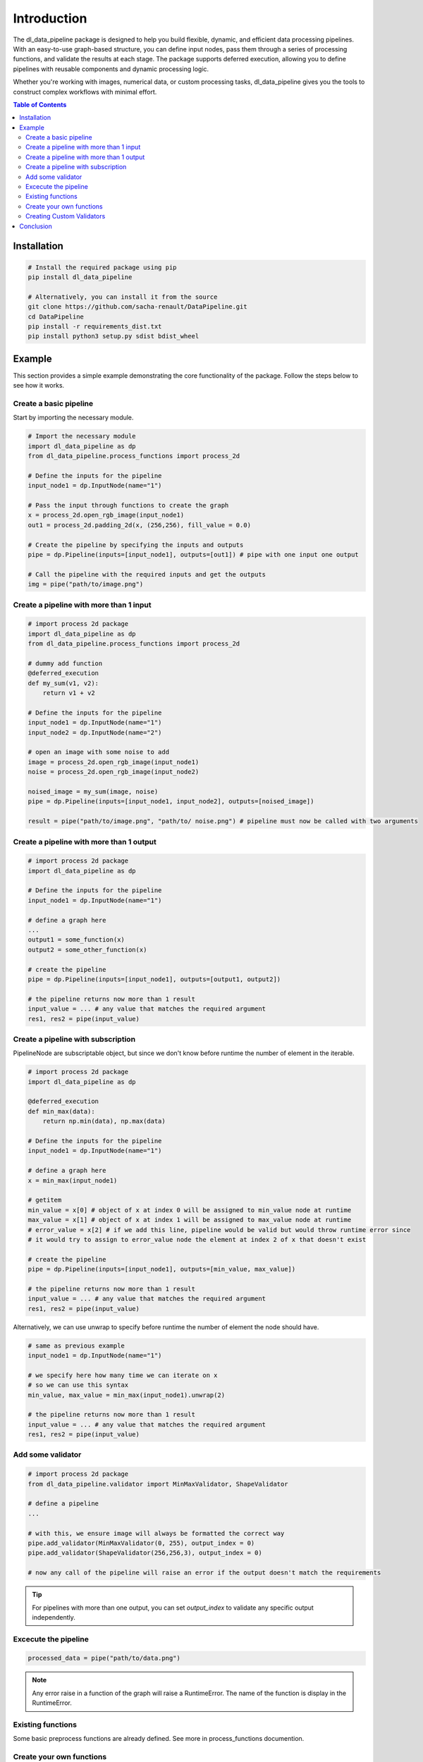==================================
Introduction
==================================

The dl_data_pipeline package is designed to help you build flexible, dynamic, and efficient data processing pipelines. With an easy-to-use graph-based structure, you can define input nodes, pass them through a series of processing functions, and validate the results at each stage. The package supports deferred execution, allowing you to define pipelines with reusable components and dynamic processing logic.

Whether you're working with images, numerical data, or custom processing tasks, dl_data_pipeline gives you the tools to construct complex workflows with minimal effort.

.. contents:: Table of Contents
   :depth: 2
   :local:

Installation
============

.. code-block:: bash

    # Install the required package using pip
    pip install dl_data_pipeline

    # Alternatively, you can install it from the source
    git clone https://github.com/sacha-renault/DataPipeline.git
    cd DataPipeline
    pip install -r requirements_dist.txt
    pip install python3 setup.py sdist bdist_wheel

Example
=======

This section provides a simple example demonstrating the core functionality of the package. Follow the steps below to see how it works.

Create a basic pipeline
--------------------------

Start by importing the necessary module.

.. code-block:: python

    # Import the necessary module
    import dl_data_pipeline as dp 
    from dl_data_pipeline.process_functions import process_2d

    # Define the inputs for the pipeline
    input_node1 = dp.InputNode(name="1")

    # Pass the input through functions to create the graph
    x = process_2d.open_rgb_image(input_node1)
    out1 = process_2d.padding_2d(x, (256,256), fill_value = 0.0)

    # Create the pipeline by specifying the inputs and outputs
    pipe = dp.Pipeline(inputs=[input_node1], outputs=[out1]) # pipe with one input one output

    # Call the pipeline with the required inputs and get the outputs
    img = pipe("path/to/image.png")

Create a pipeline with more than 1 input
-----------------------------------------
.. code-block:: python
    
    # import process 2d package
    import dl_data_pipeline as dp 
    from dl_data_pipeline.process_functions import process_2d

    # dummy add function
    @deferred_execution
    def my_sum(v1, v2):
        return v1 + v2

    # Define the inputs for the pipeline
    input_node1 = dp.InputNode(name="1")
    input_node2 = dp.InputNode(name="2")

    # open an image with some noise to add
    image = process_2d.open_rgb_image(input_node1)
    noise = process_2d.open_rgb_image(input_node2)

    noised_image = my_sum(image, noise)
    pipe = dp.Pipeline(inputs=[input_node1, input_node2], outputs=[noised_image])
    
    result = pipe("path/to/image.png", "path/to/ noise.png") # pipeline must now be called with two arguments
    

Create a pipeline with more than 1 output
-----------------------------------------
.. code-block:: python
    
    # import process 2d package
    import dl_data_pipeline as dp 

    # Define the inputs for the pipeline
    input_node1 = dp.InputNode(name="1")

    # define a graph here
    ... 
    output1 = some_function(x)
    output2 = some_other_function(x)

    # create the pipeline
    pipe = dp.Pipeline(inputs=[input_node1], outputs=[output1, output2])

    # the pipeline returns now more than 1 result
    input_value = ... # any value that matches the required argument
    res1, res2 = pipe(input_value)

Create a pipeline with subscription
-----------------------------------------

PipelineNode are subscriptable object, but since we don't know before runtime the number of element in the iterable.

.. code-block:: python
    
    # import process 2d package
    import dl_data_pipeline as dp 

    @deferred_execution
    def min_max(data):
        return np.min(data), np.max(data)

    # Define the inputs for the pipeline
    input_node1 = dp.InputNode(name="1")

    # define a graph here
    x = min_max(input_node1)

    # getitem 
    min_value = x[0] # object of x at index 0 will be assigned to min_value node at runtime
    max_value = x[1] # object of x at index 1 will be assigned to max_value node at runtime
    # error_value = x[2] # if we add this line, pipeline would be valid but would throw runtime error since
    # it would try to assign to error_value node the element at index 2 of x that doesn't exist

    # create the pipeline
    pipe = dp.Pipeline(inputs=[input_node1], outputs=[min_value, max_value])

    # the pipeline returns now more than 1 result
    input_value = ... # any value that matches the required argument
    res1, res2 = pipe(input_value)

Alternatively, we can use unwrap to specify before runtime the number of element the node should have.

.. code-block:: python

    # same as previous example
    input_node1 = dp.InputNode(name="1")

    # we specify here how many time we can iterate on x 
    # so we can use this syntax
    min_value, max_value = min_max(input_node1).unwrap(2)

    # the pipeline returns now more than 1 result
    input_value = ... # any value that matches the required argument
    res1, res2 = pipe(input_value)

Add some validator
--------------------------
.. code-block:: python
    
    # import process 2d package
    from dl_data_pipeline.validator import MinMaxValidator, ShapeValidator

    # define a pipeline
    ...

    # with this, we ensure image will always be formatted the correct way
    pipe.add_validator(MinMaxValidator(0, 255), output_index = 0)
    pipe.add_validator(ShapeValidator(256,256,3), output_index = 0)

    # now any call of the pipeline will raise an error if the output doesn't match the requirements


.. tip::

    For pipelines with more than one output, you can set `output_index` 
    to validate any specific output independently.


Excecute the pipeline
--------------------------

.. code-block:: python

    processed_data = pipe("path/to/data.png") 

.. note::
    Any error raise in a function of the graph will raise a RuntimeError.
    The name of the function is display in the RuntimeError.

Existing functions
-------------------
Some basic preprocess functions are already defined. See more in process_functions documention.

Create your own functions
--------------------------

To create your own function to excecute in the graph, you have to create deferred functions

.. code-block:: python

    # first create the function normally and test it with normal values
    def my_function(data, shape, *args):
        ... # function definition

Once it works as expected, decorate the function with `deferred_execution`

.. code-block:: python

    @deferred_execution
    def my_function(data, shape, *args):
        ... # function definition

.. warning::

   Once `deferred_execution` is applied to a function, it expects at least one `PipelineNode` argument. 
   Any arguments that are dynamic (i.e., `PipelineNode` instances) and change during execution 
   should be placed **before** static arguments.

Illustration of the warning. Dynamic is same as Node

.. code-block:: python

    @deferred_execution
    def my_function(data1, shape, data2):   # NOT OK ! static agument before a dynamic argument
        ...

    # this is wrong because data1 and data2 represent values in the graph, and are separated
    # with `shape`, correct signature would be :
    @deferred_execution
    def my_function(data1, data2, shape):   # OK ! dynamic argument must be always first
        ...

    # When creating the graph:
    input_node1 = InputNode(name="1")
    input_node2 = InputNode(name="2")

    # This is NOT OK because dynamic arguments (PipelineNodes) should be positional:
    output = my_function(input_node1, data2=input_node1, shape=(256, 256))  # **NOT OK** !!

    # Dynamic (PipelineNode) arguments should be positional:
    output = my_function(input_node1, input_node1, shape=(256, 256))  # **OK** !!


Creating Custom Validators
---------------------------

You can define your own data validators by subclassing the Validator class. This allows you to implement custom validation logic tailored to your specific needs.

To create a custom validator, subclass Validator and override the validate method. The validate method should raise a ValidationError if the data doesn't meet the required validation criteria.

.. code-block:: python

    from dl_data_pipeline.validator import Validator, ValidationError

    class CustomRangeValidator(Validator):
        def __init__(self, min_value, max_value):
            self.min_value = min_value
            self.max_value = max_value

        def validate(self, data):
            if not (self.min_value <= data <= self.max_value):
                raise ValidationError(f"Data {data} is out of range [{self.min_value}, {self.max_value}]")

The following validators are already provided in the package, and you can use them directly in your pipeline:

.. code-block:: python

    from dl_data_pipeline.validator import (
        TypeValidator,     # Validates the type of the data
        ShapeValidator,    # Ensures the data matches a specific shape
        MinMaxValidator,   # Validates that the data falls within a specified range
        MeanVarValidator,  # Ensures the data's mean and variance meet specified criteria
        ValidationError    # Custom exception raised when validation fails
    )

Conclusion
===========

With the dl_data_pipeline package, you can easily create customizable and efficient data processing pipelines. 
By defining input nodes, chaining processing functions, and applying validation logic, you can create robust pipelines for handling complex workflows. 
Additionally, the package allows for deferred execution, providing a more dynamic and flexible approach to building graphs.

Whether you're using the built-in processing functions and validators or creating your own, 
the dl_data_pipeline package ensures that you have the tools to handle diverse data processing tasks with ease.

For further information on specific functions and more advanced usage, please refer to the full documentation.